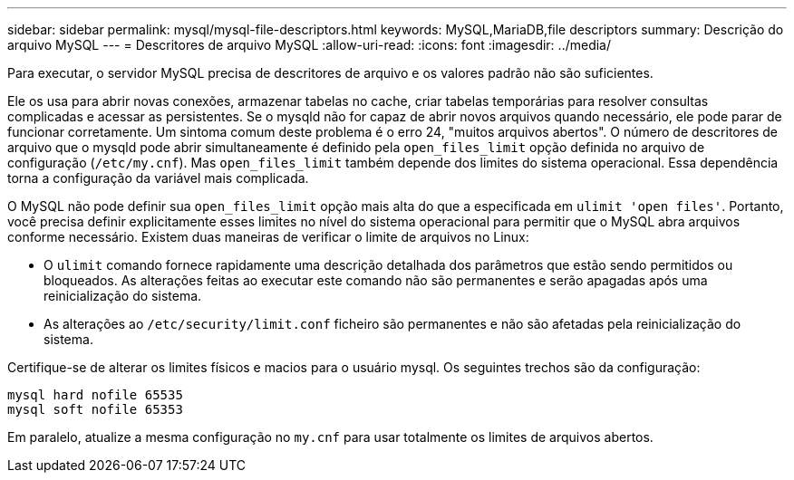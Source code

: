---
sidebar: sidebar 
permalink: mysql/mysql-file-descriptors.html 
keywords: MySQL,MariaDB,file descriptors 
summary: Descrição do arquivo MySQL 
---
= Descritores de arquivo MySQL
:allow-uri-read: 
:icons: font
:imagesdir: ../media/


[role="lead"]
Para executar, o servidor MySQL precisa de descritores de arquivo e os valores padrão não são suficientes.

Ele os usa para abrir novas conexões, armazenar tabelas no cache, criar tabelas temporárias para resolver consultas complicadas e acessar as persistentes. Se o mysqld não for capaz de abrir novos arquivos quando necessário, ele pode parar de funcionar corretamente. Um sintoma comum deste problema é o erro 24, "muitos arquivos abertos". O número de descritores de arquivo que o mysqld pode abrir simultaneamente é definido pela `open_files_limit` opção definida no arquivo de configuração (`/etc/my.cnf`). Mas `open_files_limit` também depende dos limites do sistema operacional. Essa dependência torna a configuração da variável mais complicada.

O MySQL não pode definir sua `open_files_limit` opção mais alta do que a especificada em `ulimit 'open files'`. Portanto, você precisa definir explicitamente esses limites no nível do sistema operacional para permitir que o MySQL abra arquivos conforme necessário. Existem duas maneiras de verificar o limite de arquivos no Linux:

* O `ulimit` comando fornece rapidamente uma descrição detalhada dos parâmetros que estão sendo permitidos ou bloqueados. As alterações feitas ao executar este comando não são permanentes e serão apagadas após uma reinicialização do sistema.
* As alterações ao `/etc/security/limit.conf` ficheiro são permanentes e não são afetadas pela reinicialização do sistema.


Certifique-se de alterar os limites físicos e macios para o usuário mysql. Os seguintes trechos são da configuração:

....
mysql hard nofile 65535
mysql soft nofile 65353
....
Em paralelo, atualize a mesma configuração no `my.cnf` para usar totalmente os limites de arquivos abertos.
